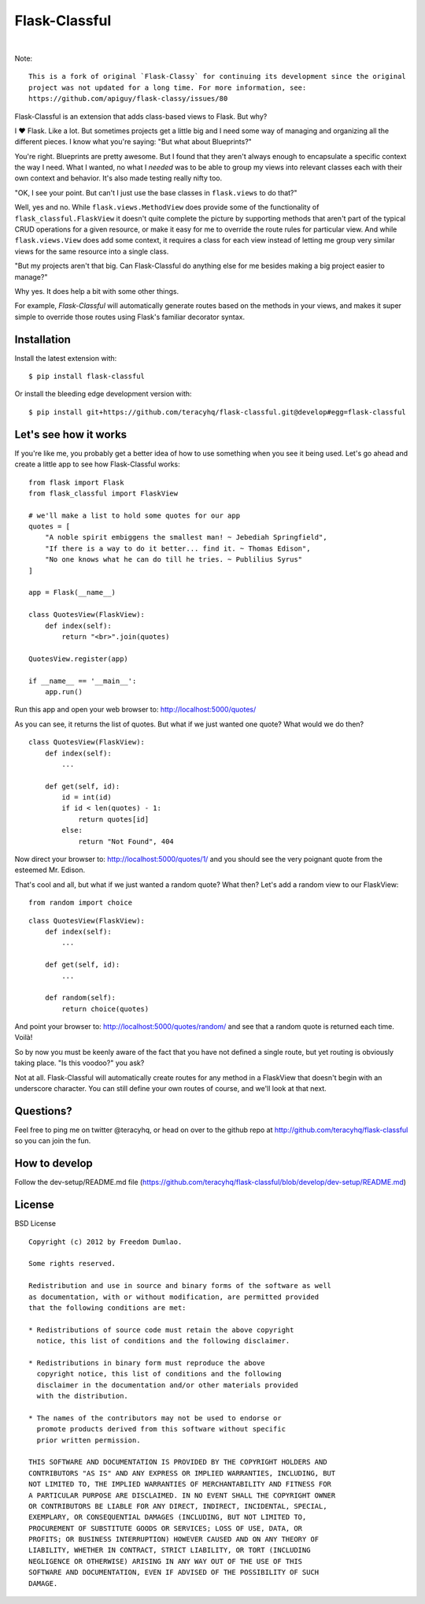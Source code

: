 Flask-Classful
==============

..  image:: https://travis-ci.org/teracyhq/flask-classful.svg?branch=develop
    :target: https://travis-ci.org/teracyhq/flask-classful

..  image:: https://badges.gitter.im/teracyhq/flask-classful.svg
    :alt: Join the chat at https://gitter.im/teracyhq/flask-classful
    :target: https://gitter.im/teracyhq/flask-classful?utm_source=badge&utm_medium=badge&utm_campaign=pr-badge&utm_content=badge

..  image:: https://coveralls.io/repos/teracyhq/flask-classful/badge.svg?branch=develop&service=github
    :target: https://coveralls.io/github/teracyhq/flask-classful?branch=develop

.. image:: https://codeclimate.com/github/teracyhq/flask-classful/badges/gpa.svg
   :target: https://codeclimate.com/github/teracyhq/flask-classful
   :alt: Code Climate

..  image:: https://badge.fury.io/py/flask-classful.svg
    :target: https://badge.fury.io/py/flask-classful
    :alt: 'Latest PyPI release'

..  image:: https://img.shields.io/pypi/wheel/flask-classful.svg?maxAge=2592000
    :target: https://pypi.python.org/pypi/Flask-Classful
    :alt: 'Wheel Supported'

..  image:: https://img.shields.io/pypi/pyversions/flask-classful.svg?maxAge=2592000
    :target: https://pypi.python.org/pypi/Flask-Classful
    :alt: 'Supported Python versions'

|

..  image:: https://www.quantifiedcode.com/api/v1/project/1f655f7956a24d9fbf787ec149cbcf5a/badge.svg
    :target: https://www.quantifiedcode.com/app/project/1f655f7956a24d9fbf787ec149cbcf5a
    :alt: Code Issues

..  image:: https://img.shields.io/github/issues/teracyhq/flask-classful.svg
    :target: https://waffle.io/teracyhq/flask-classful
    :alt: Open Issues

..  image:: https://badge.waffle.io/teracyhq/flask-classful.svg?label=sprint-current&title=Current%20Sprint
    :target: https://waffle.io/teracyhq/flask-classful
    :alt: 'Current Sprint'

..  image:: https://badge.waffle.io/teracyhq/flask-classful.svg?label=in%20progress&title=In%20Progress
    :target: https://waffle.io/teracyhq/flask-classful
    :alt: 'In Progress'

..  image:: https://badge.waffle.io/teracyhq/flask-classful.svg?label=under-review&title=Under%20Review
    :target: https://waffle.io/teracyhq/flask-classful
    :alt: 'Under Review'

..  image:: https://graphs.waffle.io/teracyhq/flask-classful/throughput.svg
    :target: https://waffle.io/teracyhq/flask-classful/metrics/throughput
    :alt: 'Throughput Graph'

Note::

    This is a fork of original `Flask-Classy` for continuing its development since the original
    project was not updated for a long time. For more information, see:
    https://github.com/apiguy/flask-classy/issues/80


Flask-Classful is an extension that adds class-based views to Flask.
But why?

I ❤ Flask. Like a lot. But sometimes projects get a little big
and I need some way of managing and organizing all the different
pieces. I know what you're saying: "But what about Blueprints?"

You're right. Blueprints are pretty awesome. But I found that they
aren't always enough to encapsulate a specific context the way I
need. What I wanted, no what I *needed* was to be able to group
my views into relevant classes each with their own context and
behavior. It's also made testing really nifty too.

"OK, I see your point. But can't I just use the base classes in
``flask.views`` to do that?"

Well, yes and no. While ``flask.views.MethodView`` does
provide some of the functionality of ``flask_classful.FlaskView``
it doesn't quite complete the picture by supporting methods that
aren't part of the typical CRUD operations for a given resource, or
make it easy for me to override the route rules for particular view.
And while ``flask.views.View`` does add some context, it requires
a class for each view instead of letting me group very similar
views for the same resource into a single class.

"But my projects aren't that big. Can Flask-Classful do
anything else for me besides making a big project easier to manage?"

Why yes. It does help a bit with some other things.

For example, `Flask-Classful` will automatically generate routes based on the methods
in your views, and makes it super simple to override those routes
using Flask's familiar decorator syntax.

.. _Flask-Classful: http://github.com/teracyhq/flask-classful
.. _Flask: http://flask.pocoo.org/

Installation
------------

Install the latest extension with::

    $ pip install flask-classful

Or install the bleeding edge development version with::

    $ pip install git+https://github.com/teracyhq/flask-classful.git@develop#egg=flask-classful


Let's see how it works
----------------------

If you're like me, you probably get a better idea of how to use something
when you see it being used. Let's go ahead and create a little app to
see how Flask-Classful works::

    from flask import Flask
    from flask_classful import FlaskView

    # we'll make a list to hold some quotes for our app
    quotes = [
        "A noble spirit embiggens the smallest man! ~ Jebediah Springfield",
        "If there is a way to do it better... find it. ~ Thomas Edison",
        "No one knows what he can do till he tries. ~ Publilius Syrus"
    ]

    app = Flask(__name__)

    class QuotesView(FlaskView):
        def index(self):
            return "<br>".join(quotes)

    QuotesView.register(app)

    if __name__ == '__main__':
        app.run()

Run this app and open your web browser to: http://localhost:5000/quotes/

As you can see, it returns the list of quotes. But what if we just wanted
one quote? What would we do then?

::

    class QuotesView(FlaskView):
        def index(self):
            ...

        def get(self, id):
            id = int(id)
            if id < len(quotes) - 1:
                return quotes[id]
            else:
                return "Not Found", 404

Now direct your browser to: http://localhost:5000/quotes/1/ and you should
see the very poignant quote from the esteemed Mr. Edison.

That's cool and all, but what if we just wanted a random quote? What then?
Let's add a random view to our FlaskView::

    from random import choice

::

    class QuotesView(FlaskView):
        def index(self):
            ...

        def get(self, id):
            ...

        def random(self):
            return choice(quotes)

And point your browser to: http://localhost:5000/quotes/random/ and see
that a random quote is returned each time. Voilà!

So by now you must be keenly aware of the fact that you have not defined a
single route, but yet routing is obviously taking place. "Is this voodoo?"
you ask?

Not at all. Flask-Classful will automatically create routes for any method
in a FlaskView that doesn't begin with an underscore character.
You can still define your own routes of course, and we'll look at that next.


Questions?
----------

Feel free to ping me on twitter @teracyhq, or head on over to the
github repo at http://github.com/teracyhq/flask-classful so you can join
the fun.


How to develop
--------------

Follow the dev-setup/README.md file (https://github.com/teracyhq/flask-classful/blob/develop/dev-setup/README.md)


License
-------

BSD License
::

    Copyright (c) 2012 by Freedom Dumlao.

    Some rights reserved.

    Redistribution and use in source and binary forms of the software as well
    as documentation, with or without modification, are permitted provided
    that the following conditions are met:

    * Redistributions of source code must retain the above copyright
      notice, this list of conditions and the following disclaimer.

    * Redistributions in binary form must reproduce the above
      copyright notice, this list of conditions and the following
      disclaimer in the documentation and/or other materials provided
      with the distribution.

    * The names of the contributors may not be used to endorse or
      promote products derived from this software without specific
      prior written permission.

    THIS SOFTWARE AND DOCUMENTATION IS PROVIDED BY THE COPYRIGHT HOLDERS AND
    CONTRIBUTORS "AS IS" AND ANY EXPRESS OR IMPLIED WARRANTIES, INCLUDING, BUT
    NOT LIMITED TO, THE IMPLIED WARRANTIES OF MERCHANTABILITY AND FITNESS FOR
    A PARTICULAR PURPOSE ARE DISCLAIMED. IN NO EVENT SHALL THE COPYRIGHT OWNER
    OR CONTRIBUTORS BE LIABLE FOR ANY DIRECT, INDIRECT, INCIDENTAL, SPECIAL,
    EXEMPLARY, OR CONSEQUENTIAL DAMAGES (INCLUDING, BUT NOT LIMITED TO,
    PROCUREMENT OF SUBSTITUTE GOODS OR SERVICES; LOSS OF USE, DATA, OR
    PROFITS; OR BUSINESS INTERRUPTION) HOWEVER CAUSED AND ON ANY THEORY OF
    LIABILITY, WHETHER IN CONTRACT, STRICT LIABILITY, OR TORT (INCLUDING
    NEGLIGENCE OR OTHERWISE) ARISING IN ANY WAY OUT OF THE USE OF THIS
    SOFTWARE AND DOCUMENTATION, EVEN IF ADVISED OF THE POSSIBILITY OF SUCH
    DAMAGE.
